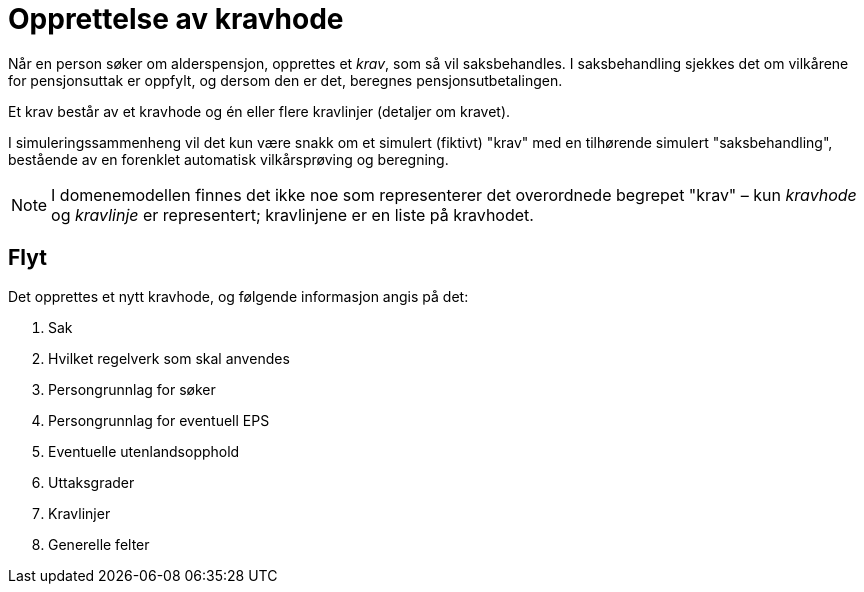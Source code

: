= Opprettelse av kravhode

Når en person søker om alderspensjon, opprettes et _krav_, som så vil saksbehandles. I saksbehandling sjekkes det om vilkårene for pensjonsuttak er oppfylt, og dersom den er det, beregnes pensjonsutbetalingen.

Et krav består av et kravhode og én eller flere kravlinjer (detaljer om kravet).

I simuleringssammenheng vil det kun være snakk om et simulert (fiktivt) "krav" med en tilhørende simulert "saksbehandling", bestående av en forenklet automatisk vilkårsprøving og beregning.

NOTE: I domenemodellen finnes det ikke noe som representerer det overordnede begrepet "krav" – kun _kravhode_ og _kravlinje_ er representert; kravlinjene er en liste på kravhodet.

== Flyt

Det opprettes et nytt kravhode, og følgende informasjon angis på det:

. Sak
. Hvilket regelverk som skal anvendes
. Persongrunnlag for søker
. Persongrunnlag for eventuell EPS
. Eventuelle utenlandsopphold
. Uttaksgrader
. Kravlinjer
. Generelle felter
